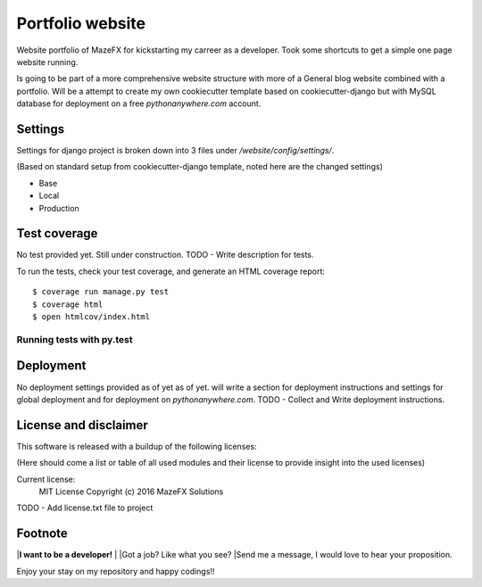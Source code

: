 Portfolio website
=================

Website portfolio of MazeFX for kickstarting my carreer as a developer.
Took some shortcuts to get a simple one page website running.

Is going to be part of a more comprehensive website structure with more of a General blog website combined with a portfolio.
Will be a attempt to create my own cookiecutter template based on cookiecutter-django but with MySQL database for deployment on a free *pythonanywhere.com* account.

Settings
--------

Settings for django project is broken down into 3 files under */website/config/settings/*.

(Based on standard setup from cookiecutter-django template, noted here are the changed settings)

* Base
* Local
* Production

Test coverage
-------------

No test provided yet. Still under construction.
TODO - Write description for tests.


To run the tests, check your test coverage, and generate an HTML coverage report::

    $ coverage run manage.py test
    $ coverage html
    $ open htmlcov/index.html

Running tests with py.test
~~~~~~~~~~~~~~~~~~~~~~~~~~

Deployment
----------

No deployment settings provided as of yet as of yet.
will write a section for deployment instructions and settings for global deployment and for deployment on *pythonanywhere.com*.
TODO - Collect and Write deployment instructions.

License and disclaimer
----------------------

This software is released with a buildup of the following licenses:

(Here should come a list or table of all used modules and their license to provide insight into the used licenses)

Current license: 
  MIT License Copyright (c) 2016 MazeFX Solutions
  
TODO - Add license.txt file to project

Footnote
--------

|**I want to be a developer!**
|
|Got a job? Like what you see?
|Send me a message, I would love to hear your proposition.

Enjoy your stay on my repository and happy codings!!

